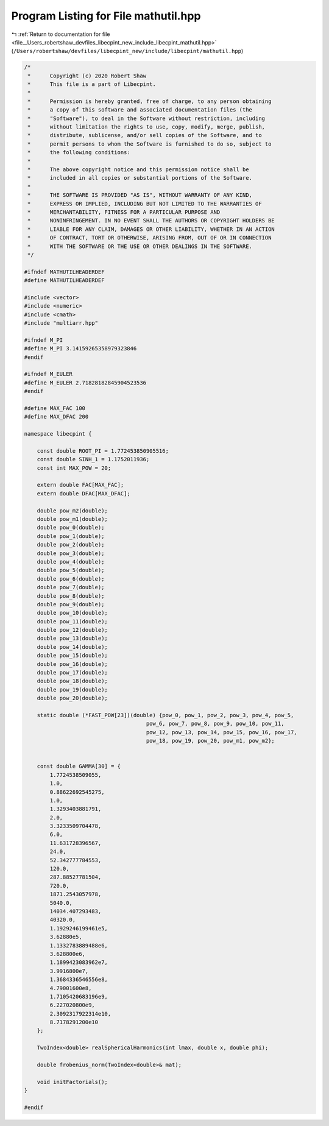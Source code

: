 
.. _program_listing_file__Users_robertshaw_devfiles_libecpint_new_include_libecpint_mathutil.hpp:

Program Listing for File mathutil.hpp
=====================================

|exhale_lsh| :ref:`Return to documentation for file <file__Users_robertshaw_devfiles_libecpint_new_include_libecpint_mathutil.hpp>` (``/Users/robertshaw/devfiles/libecpint_new/include/libecpint/mathutil.hpp``)

.. |exhale_lsh| unicode:: U+021B0 .. UPWARDS ARROW WITH TIP LEFTWARDS

.. code-block:: cpp

   /* 
    *      Copyright (c) 2020 Robert Shaw
    *      This file is a part of Libecpint.
    *
    *      Permission is hereby granted, free of charge, to any person obtaining
    *      a copy of this software and associated documentation files (the
    *      "Software"), to deal in the Software without restriction, including
    *      without limitation the rights to use, copy, modify, merge, publish,
    *      distribute, sublicense, and/or sell copies of the Software, and to
    *      permit persons to whom the Software is furnished to do so, subject to
    *      the following conditions:
    *
    *      The above copyright notice and this permission notice shall be
    *      included in all copies or substantial portions of the Software.
    *
    *      THE SOFTWARE IS PROVIDED "AS IS", WITHOUT WARRANTY OF ANY KIND,
    *      EXPRESS OR IMPLIED, INCLUDING BUT NOT LIMITED TO THE WARRANTIES OF
    *      MERCHANTABILITY, FITNESS FOR A PARTICULAR PURPOSE AND
    *      NONINFRINGEMENT. IN NO EVENT SHALL THE AUTHORS OR COPYRIGHT HOLDERS BE
    *      LIABLE FOR ANY CLAIM, DAMAGES OR OTHER LIABILITY, WHETHER IN AN ACTION
    *      OF CONTRACT, TORT OR OTHERWISE, ARISING FROM, OUT OF OR IN CONNECTION
    *      WITH THE SOFTWARE OR THE USE OR OTHER DEALINGS IN THE SOFTWARE.
    */
   
   #ifndef MATHUTILHEADERDEF
   #define MATHUTILHEADERDEF
   
   #include <vector>
   #include <numeric>
   #include <cmath>
   #include "multiarr.hpp"
   
   #ifndef M_PI
   #define M_PI 3.14159265358979323846
   #endif
   
   #ifndef M_EULER
   #define M_EULER 2.71828182845904523536
   #endif
   
   #define MAX_FAC 100 
   #define MAX_DFAC 200 
   
   namespace libecpint {
       
       const double ROOT_PI = 1.772453850905516; 
       const double SINH_1 = 1.1752011936;
       const int MAX_POW = 20;
   
       extern double FAC[MAX_FAC];     
       extern double DFAC[MAX_DFAC];   
       
       double pow_m2(double);
       double pow_m1(double);
       double pow_0(double);
       double pow_1(double);
       double pow_2(double);
       double pow_3(double);
       double pow_4(double);
       double pow_5(double);
       double pow_6(double);
       double pow_7(double);
       double pow_8(double);
       double pow_9(double);
       double pow_10(double);
       double pow_11(double);
       double pow_12(double);
       double pow_13(double);
       double pow_14(double);
       double pow_15(double);
       double pow_16(double);
       double pow_17(double);
       double pow_18(double);
       double pow_19(double);
       double pow_20(double);
       
       static double (*FAST_POW[23])(double) {pow_0, pow_1, pow_2, pow_3, pow_4, pow_5,
                                         pow_6, pow_7, pow_8, pow_9, pow_10, pow_11,
                                         pow_12, pow_13, pow_14, pow_15, pow_16, pow_17,
                                         pow_18, pow_19, pow_20, pow_m1, pow_m2};
       
       
       const double GAMMA[30] = {
           1.7724538509055,
           1.0,
           0.88622692545275,
           1.0,
           1.3293403881791,
           2.0,
           3.3233509704478,
           6.0,
           11.631728396567,
           24.0,
           52.342777784553,
           120.0,
           287.88527781504,
           720.0,
           1871.2543057978,
           5040.0,
           14034.407293483,
           40320.0,
           1.1929246199461e5,
           3.62880e5,
           1.1332783889488e6,
           3.628800e6,
           1.1899423083962e7,
           3.9916800e7,
           1.3684336546556e8, 
           4.79001600e8, 
           1.7105420683196e9, 
           6.227020800e9, 
           2.3092317922314e10,
           8.7178291200e10
       };
       
       TwoIndex<double> realSphericalHarmonics(int lmax, double x, double phi);  
       
       double frobenius_norm(TwoIndex<double>& mat);
       
       void initFactorials(); 
   }
   
   #endif
